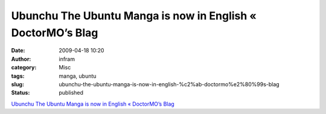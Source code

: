 Ubunchu The Ubuntu Manga is now in English « DoctorMO’s Blag
############################################################
:date: 2009-04-18 10:20
:author: infram
:category: Misc
:tags: manga, ubuntu
:slug: ubunchu-the-ubuntu-manga-is-now-in-english-%c2%ab-doctormo%e2%80%99s-blag
:status: published

`Ubunchu The Ubuntu Manga is now in English « DoctorMO’s
Blag <http://doctormo.wordpress.com/2009/04/02/ubunchu-the-ubuntu-manga-is-now-in-english/>`__
